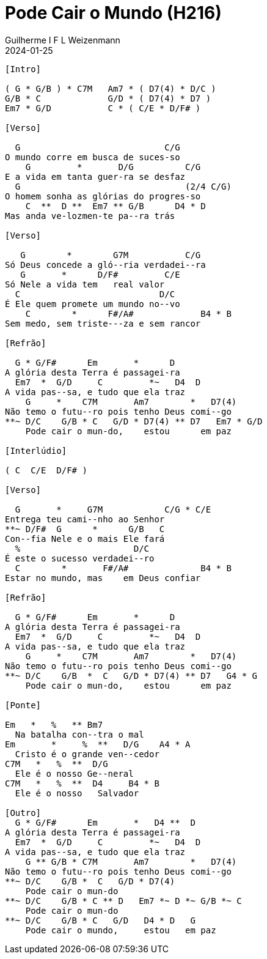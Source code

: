= Pode Cair o Mundo (H216)
Guilherme I F L Weizenmann
2024-01-25
:artista:  Hinário Adventista 7º Dia (2022)
:tom: G
:compasso: 4/4
:dedilhado: P I M A I M A I
:batida: V...v.v^.^v^.^v.
:instrumentos: violão
:jbake-type: chords
:jbake-tags: Louvor, HASD 2022, repertorio:louvor-moinhos, repertorio:banda-moinhos, repertorio:grp-violao-e-cordas
:verificacao: parcial
:colunas: 3


----

[Intro] 

( G * G/B ) * C7M   Am7 * ( D7(4) * D/C )
G/B * C             G/D * ( D7(4) * D7 )
Em7 * G/D           C * ( C/E * D/F# )

[Verso]

  G                            C/G
O mundo corre em busca de suces-so
    G         *       D/G          C/G
E a vida em tanta guer-ra se desfaz
  G                                (2/4 C/G)
O homem sonha as glórias do progres-so
    C  **  D **  Em7 ** G/B      D4 * D
Mas anda ve-lozmen-te pa--ra trás

[Verso]

   G        *        G7M           C/G
Só Deus concede a gló--ria verdadei--ra
   G       *      D/F#         C/E
Só Nele a vida tem   real valor
  C                           D/C
É Ele quem promete um mundo no--vo
    C        *      F#/A#             B4 * B
Sem medo, sem triste---za e sem rancor

[Refrão]

  G * G/F#      Em       *      D
A glória desta Terra é passagei-ra
  Em7  *  G/D     C         *~   D4  D
A vida pas--sa, e tudo que ela traz
    G     *    C7M       Am7        *   D7(4)
Não temo o futu--ro pois tenho Deus comi--go
**~ D/C    G/B * C   G/D * D7(4) ** D7   Em7 * G/D
    Pode cair o mun-do,    estou      em paz

[Interlúdio]

( C  C/E  D/F# )

[Verso]

  G       *     G7M            C/G * C/E
Entrega teu cami--nho ao Senhor
**~ D/F#  G      *      G/B   C
Con--fia Nele e o mais Ele fará
  %                      D/C
É este o sucesso verdadei--ro
  C        *       F#/A#              B4 * B
Estar no mundo, mas    em Deus confiar

[Refrão]

  G * G/F#      Em       *      D
A glória desta Terra é passagei-ra
  Em7  *  G/D     C         *~   D4  D
A vida pas--sa, e tudo que ela traz
    G     *    C7M       Am7        *   D7(4)
Não temo o futu--ro pois tenho Deus comi--go
**~ D/C    G/B  *  C   G/D * D7(4) ** D7   G4 * G
    Pode cair o mun-do,    estou      em paz

[Ponte]

Em   *   %   ** Bm7   
  Na batalha con--tra o mal
Em       *     %  **   D/G    A4 * A
  Cristo é o grande ven--cedor
C7M   *   %  **  D/G    
  Ele é o nosso Ge--neral
C7M   *   %  **  D4     B4 * B
  Ele é o nosso   Salvador

[Outro]
  G * G/F#      Em       *   D4 **  D
A glória desta Terra é passagei-ra
  Em7  *  G/D     C         *~   D4  D
A vida pas--sa, e tudo que ela traz
    G ** G/B * C7M       Am7        *   D7(4)
Não temo o futu--ro pois tenho Deus comi--go
**~ D/C    G/B *  C   G/D * D7(4)
    Pode cair o mun-do
**~ D/C    G/B * C ** D   Em7 *~ D *~ G/B *~ C
    Pode cair o mun-do
**~ D/C    G/B * C   G/D   D4 * D   G
    Pode cair o mundo,     estou   em paz

----
////
[{chords}]

A = X 0 2 2 2 0
A4 = X 0 2 2 3 0
Am7 = X 0 2 0 1 0
B = X 2 4 4 4 2
B4 = X 2 4 4 5 2
Bm7 = X 2 4 2 3 2
C = X 3 2 0 1 0
C/E = 0 3 2 0 1 0
C/G = 3 3 2 X 1 X
C7M = X 3 2 0 0 X
D = X X 0 2 3 2
D/C = X 3 X 2 3 2
D/F# = 2 X 0 2 3 2
D/G = 3 X X 2 3 2
D4 = X X 0 2 3 3
D7 = X X 0 2 1 2
D7(4) = X X 0 2 1 3
Em = 0 2 2 0 0 0
Em7 = 0 2 2 0 3 0
F#/A# = 6 X 4 6 7 X
G = 3 2 0 0 0 3
G/B = X 2 0 0 3 3
G/D = X 5 5 4 3 X
G/F# = X X 4 4 3 3
G4 = 3 5 5 5 3 3
G7M = 3 X 4 4 3 X

 ////